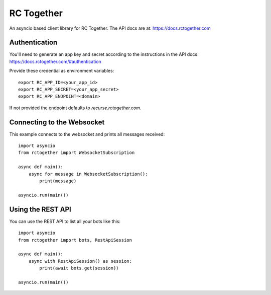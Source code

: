 RC Together
===========

An asyncio based client library for RC Together. The API docs are at: https://docs.rctogether.com

Authentication
--------------

You'll need to generate an app key and secret according to the instructions in the API
docs: https://docs.rctogether.com/#authentication

Provide these credential as environment variables::

        export RC_APP_ID=<your_app_id>
        export RC_APP_SECRET=<your_app_secret>
        export RC_APP_ENDPOINT=<domain>

If not provided the endpoint defaults to `recurse.rctogether.com`.

Connecting to the Websocket
---------------------------

This example connects to the websocket and prints all messages received::

        import asyncio
        from rctogether import WebsocketSubscription

        async def main():
            async for message in WebsocketSubscription():
                print(message)

        asyncio.run(main())


Using the REST API
------------------

You can use the REST API to list all your bots like this::

        import asyncio
        from rctogether import bots, RestApiSession

        async def main():
            async with RestApiSession() as session:
                print(await bots.get(session))

        asyncio.run(main())
